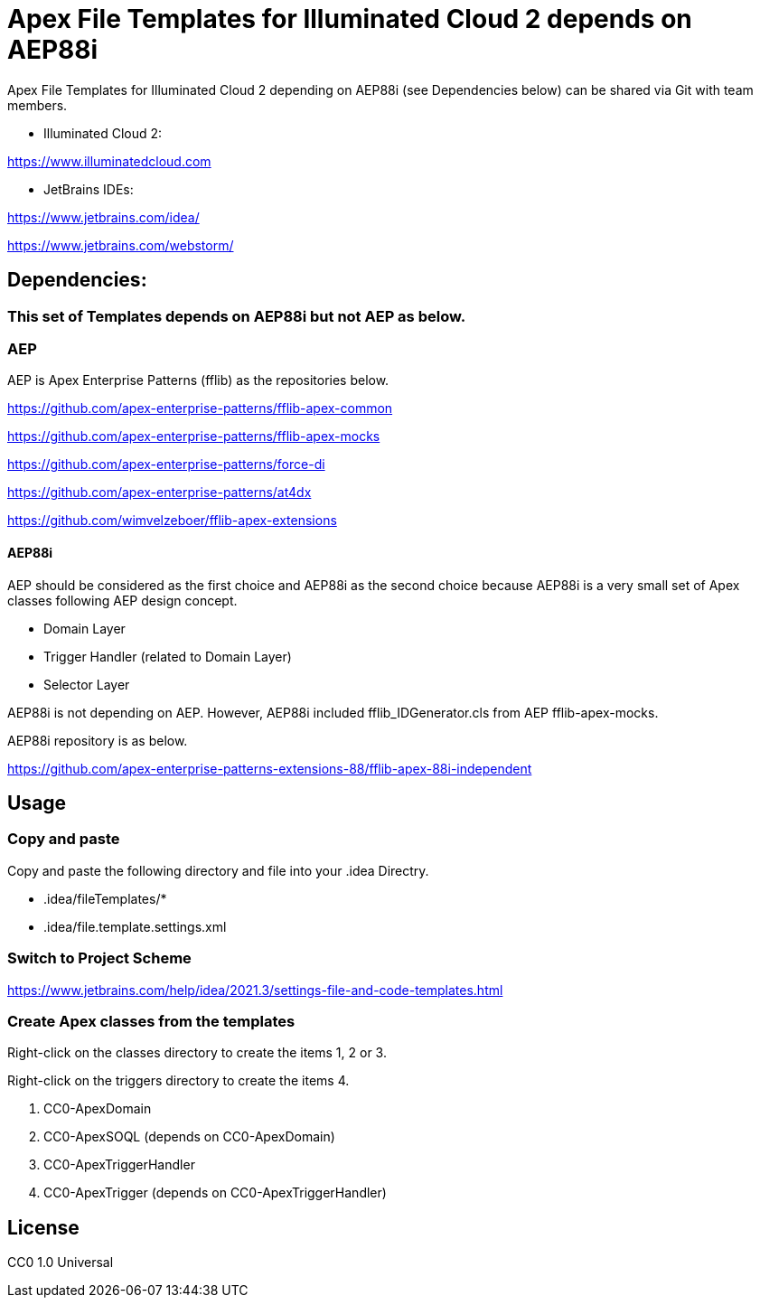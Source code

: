 = Apex File Templates for Illuminated Cloud 2 depends on AEP88i

Apex File Templates for Illuminated Cloud 2 depending on AEP88i (see Dependencies below) can be shared via Git with team members.

* Illuminated Cloud 2:

https://www.illuminatedcloud.com

* JetBrains IDEs:

https://www.jetbrains.com/idea/

https://www.jetbrains.com/webstorm/

== Dependencies:

=== This set of Templates depends on AEP88i but not AEP as below.

=== AEP

AEP is Apex Enterprise Patterns (fflib) as the repositories below.

https://github.com/apex-enterprise-patterns/fflib-apex-common

https://github.com/apex-enterprise-patterns/fflib-apex-mocks

https://github.com/apex-enterprise-patterns/force-di

https://github.com/apex-enterprise-patterns/at4dx

https://github.com/wimvelzeboer/fflib-apex-extensions

==== AEP88i

AEP should be considered as the first choice and AEP88i as the second choice because AEP88i is a very small set of Apex classes following AEP design concept.

* Domain Layer
* Trigger Handler (related to Domain Layer)
* Selector Layer

AEP88i is not depending on AEP. However, AEP88i included fflib_IDGenerator.cls from AEP fflib-apex-mocks.

AEP88i repository is as below.

https://github.com/apex-enterprise-patterns-extensions-88/fflib-apex-88i-independent

== Usage

=== Copy and paste

Copy and paste the following directory and file into your .idea Directry.

* .idea/fileTemplates/*
* .idea/file.template.settings.xml

=== Switch to Project Scheme

https://www.jetbrains.com/help/idea/2021.3/settings-file-and-code-templates.html

=== Create Apex classes from the templates

Right-click on the classes directory to create the items 1, 2 or 3.

Right-click on the triggers directory to create the items 4.

1. CC0-ApexDomain
2. CC0-ApexSOQL (depends on CC0-ApexDomain)
3. CC0-ApexTriggerHandler
4. CC0-ApexTrigger (depends on CC0-ApexTriggerHandler)

== License

CC0 1.0 Universal